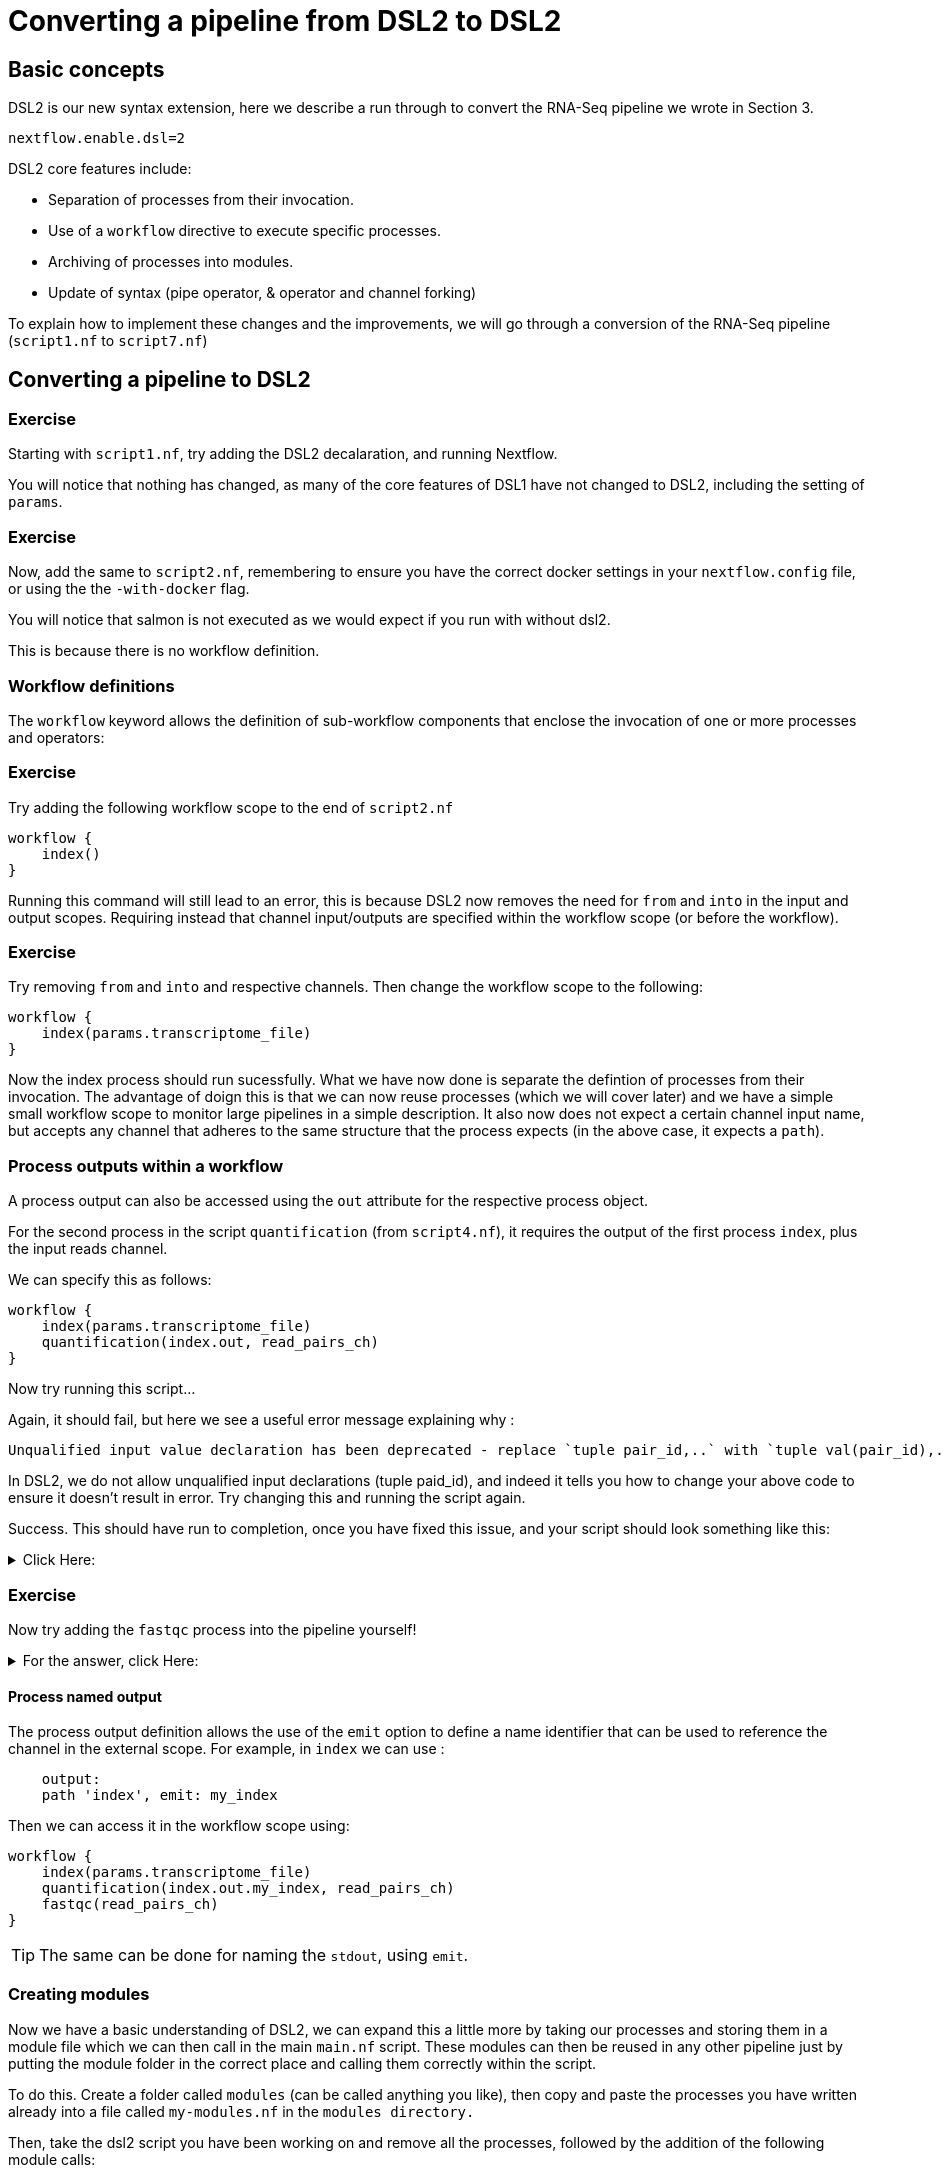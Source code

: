 = Converting a pipeline from DSL2 to DSL2

== Basic concepts

DSL2 is our new syntax extension, here we describe a run through to convert the RNA-Seq pipeline we wrote in Section 3.

----
nextflow.enable.dsl=2
----

DSL2 core features include:

* Separation of processes from their invocation.
* Use of a `workflow` directive to execute specific processes.
* Archiving of processes into modules.
* Update of syntax (pipe operator, & operator and channel forking)

To explain how to implement these changes and the improvements, we will go through a conversion of the RNA-Seq pipeline (`script1.nf` to `script7.nf`)

== Converting a pipeline to DSL2

[discrete]
=== Exercise

Starting with `script1.nf`, try adding the DSL2 decalaration, and running Nextflow.

You will notice that nothing has changed, as many of the core features of DSL1 have not changed to DSL2, including the setting of `params`.

[discrete]
=== Exercise

Now, add the same to `script2.nf`, remembering to ensure you have the correct docker settings in your `nextflow.config` file, or using the the `-with-docker` flag.

You will notice that salmon is not executed as we would expect if you run with without dsl2. 

This is because there is no workflow definition.

=== Workflow definitions

The `workflow` keyword allows the definition of sub-workflow components that enclose the invocation of one or more processes and operators:

[discrete]
=== Exercise

Try adding the following workflow scope to the end of `script2.nf`

[source,nextflow,linenums]
----
workflow {
    index()
}
----

Running this command will still lead to an error, this is because DSL2 now removes the need for `from` and `into` in the input and output scopes. Requiring instead that channel input/outputs are specified within the workflow scope (or before the workflow).

[discrete]
=== Exercise

Try removing `from` and `into` and respective channels. Then change the workflow scope to the following:

[source,nextflow,linenums]
----
workflow {
    index(params.transcriptome_file)
}
----

Now the index process should run sucessfully. What we have now done is separate the defintion of processes from their invocation. The advantage of doign this is that we can now reuse processes (which we will cover later) and we have a simple small workflow scope to monitor large pipelines in a simple description. It also now does not expect a certain channel input name, but accepts any channel that adheres to the same structure that the process expects (in the above case, it expects a `path`).

=== Process outputs within a workflow 

A process output can also be accessed using the `out` attribute for the respective process object.

For the second process in the script `quantification` (from `script4.nf`), it requires the output of the first process `index`, plus the input reads channel. 

We can specify this as follows:

[source,nextflow,linenums]
----
workflow {
    index(params.transcriptome_file)
    quantification(index.out, read_pairs_ch)
}
----

Now try running this script...

Again, it should fail, but here we see a useful error message explaining why :

[source,nextflow]
----
Unqualified input value declaration has been deprecated - replace `tuple pair_id,..` with `tuple val(pair_id),..`
----

In DSL2, we do not allow unqualified input declarations (tuple paid_id), and indeed it tells you how to change your above code to ensure it doesn't result in error. Try changing this and running the script again.

Success. This should have run to completion, once you have fixed this issue, and your script should look something like this: 

.Click Here:
[%collapsible]
====
[source,nextflow,linenums]
----
nextflow.enable.dsl=2
/* 
 * pipeline input parameters 
 */
params.reads = "$baseDir/data/ggal/gut_{1,2}.fq"
params.transcriptome_file = "$baseDir/data/ggal/transcriptome.fa"
params.multiqc = "$baseDir/multiqc"
params.outdir = "results"

log.info """\
         R N A S E Q - N F   P I P E L I N E    
         ===================================
         transcriptome: ${params.transcriptome_file}
         reads        : ${params.reads}
         outdir       : ${params.outdir}
         """
         .stripIndent()

 
/* 
 * define the `index` process that create a binary index 
 * given the transcriptome file
 */
process index {
    
    input:
    path transcriptome
     
    output:
    path 'index'

    script:       
    """
    salmon index --threads $task.cpus -t $transcriptome -i index
    """
}


Channel 
    .fromFilePairs( params.reads, checkIfExists: true )
    .set { read_pairs_ch } 

process quantification {
     
    input:
    path index
    tuple val(pair_id), path(reads)
 
    output:
    path pair_id
 
    script:
    """
    salmon quant --threads $task.cpus --libType=U -i $index -1 ${reads[0]} -2 ${reads[1]} -o $pair_id
    """
}

workflow {
    index(params.transcriptome_file)
    quantification(index.out, read_pairs_ch)
}
----
====


[discrete]
=== Exercise

Now try adding the `fastqc` process into the pipeline yourself!


.For the answer, click Here:
[%collapsible]
====
[source,nextflow,linenums]
----
nextflow.enable.dsl=2
/* 
 * pipeline input parameters 
 */
params.reads = "$baseDir/data/ggal/gut_{1,2}.fq"
params.transcriptome_file = "$baseDir/data/ggal/transcriptome.fa"
params.multiqc = "$baseDir/multiqc"
params.outdir = "results"

log.info """\
         R N A S E Q - N F   P I P E L I N E    
         ===================================
         transcriptome: ${params.transcriptome_file}
         reads        : ${params.reads}
         outdir       : ${params.outdir}
         """
         .stripIndent()

 
/* 
 * define the `index` process that create a binary index 
 * given the transcriptome file
 */
process index {
    
    input:
    path transcriptome
     
    output:
    path 'index'

    script:       
    """
    salmon index --threads $task.cpus -t $transcriptome -i index
    """
}


Channel 
    .fromFilePairs( params.reads, checkIfExists: true )
    .set { read_pairs_ch } 

process quantification {
     
    input:
    path index
    tuple val(pair_id), path(reads)
 
    output:
    path pair_id
 
    script:
    """
    salmon quant --threads $task.cpus --libType=U -i $index -1 ${reads[0]} -2 ${reads[1]} -o $pair_id
    """
}


process fastqc {
    tag "FASTQC on $pair_id"

    input:
    tuple val(pair_id), path(reads)

    output:
    path "fastqc_${pair_id}_logs"


    script:
    """
    mkdir fastqc_${pair_id}_logs
    fastqc -o fastqc_${pair_id}_logs -f fastq -q ${reads}
    """  
}  

workflow {
    index(params.transcriptome_file)
    quantification(index.out, read_pairs_ch)
    fastqc(read_pairs_ch)
}
----
====

==== Process named output

The process output definition allows the use of the `emit` option to define a name identifier that can be used to reference the channel in the external scope. For example, in `index` we can use :

[source,nextflow,linenums]
----
    output:
    path 'index', emit: my_index
----

Then we can access it in the workflow scope using:

[source,nextflow,linenums]
----
workflow {
    index(params.transcriptome_file)
    quantification(index.out.my_index, read_pairs_ch)
    fastqc(read_pairs_ch)
}
----

TIP: The same can be done for naming the `stdout`, using `emit`.

=== Creating modules

Now we have a basic understanding of DSL2, we can expand this a little more by taking our processes and storing them in a module file which we can then call in the main `main.nf` script. These modules can then be reused in any other pipeline just by putting the module folder in the correct place and calling them correctly within the script.

To do this. Create a folder called `modules` (can be called anything you like), then copy and paste the processes you have written already into a file called `my-modules.nf` in the `modules directory.`

Then, take the dsl2 script you have been working on and remove all the processes, followed by the addition of the following module calls:

[source,nextflow,linenums]
----
// import modules
include { index } from './modules/my-modules.nf'
include { quantification } from './modules/my-modules.nf'
include { fastqc } from './modules/my-modules.nf'
----

Now Nextflow knows where to find your processes. 

TIP: Normally we name the main nextflow script `main.nf`. We also may separate out each process into a single `.nf` file.

We can also write the above module import line as follows:

[source,nextflow,linenums]
----
// import modules
include { index; quantification; fastqc } from './modules/my-modules.nf'
----

If we want to run the same process (module) twice, then we have to create an alias, as shown:

[source,nextflow,linenums]
----
// import modules
include { index } from './modules/my-modules.nf'
include { index as index_again } from './modules/my-modules.nf'
----

Then your workflow would be as follows:

[source,nextflow,linenums]
----
workflow {
    index(params.transcriptome_file)
    index_again(params.transcriptome_file)
}
----

These are the main concepts, but there are various additional extensions and syntax that are useful to learn. These documents are found https://www.nextflow.io/docs/latest/dsl2.html[here] 